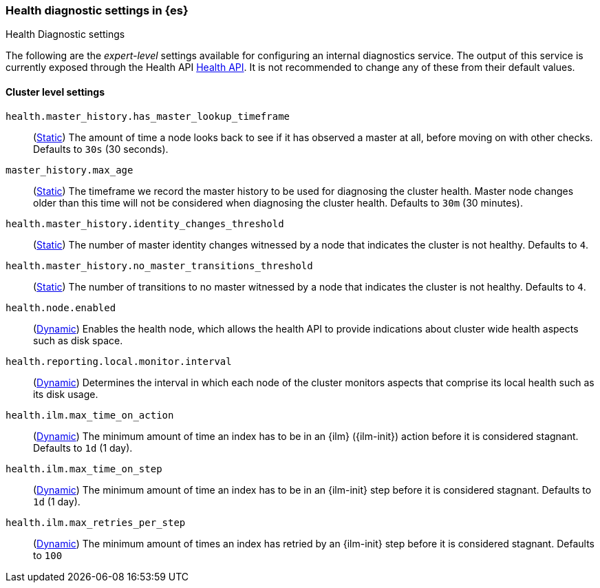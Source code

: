 [[health-diagnostic-settings]]
=== Health diagnostic settings in {es}
[subs="attributes"]
++++
<titleabbrev>Health Diagnostic settings</titleabbrev>
++++

The following are the _expert-level_ settings available for configuring an internal diagnostics service.
The output of this service is currently exposed through the Health API <<health-api, Health API>>. It
is not recommended to change any of these from their default values.

==== Cluster level settings

`health.master_history.has_master_lookup_timeframe`::
(<<static-cluster-setting,Static>>) The amount of time a node looks back to see if it has observed
a master at all, before moving on with other checks. Defaults to `30s` (30 seconds).

`master_history.max_age`::
(<<static-cluster-setting,Static>>) The timeframe we record the master history
to be used for diagnosing the cluster health. Master node changes older than this time will not be considered when
diagnosing the cluster health. Defaults to `30m` (30 minutes).

`health.master_history.identity_changes_threshold`::
(<<static-cluster-setting,Static>>) The number of master identity changes witnessed by a node that indicates the cluster is not healthy.
Defaults to `4`.

`health.master_history.no_master_transitions_threshold`::
(<<static-cluster-setting,Static>>) The number of transitions to no master witnessed by a node that indicates the cluster is not healthy.
Defaults to `4`.

`health.node.enabled`::
(<<cluster-update-settings,Dynamic>>) Enables the health node, which allows the health API to provide indications about
cluster wide health aspects such as disk space.

`health.reporting.local.monitor.interval`::
(<<cluster-update-settings,Dynamic>>) Determines the interval in which each node of the cluster monitors aspects that
comprise its local health such as its disk usage.

`health.ilm.max_time_on_action`::
(<<cluster-update-settings,Dynamic>>) The minimum amount of time an index has to be in an {ilm} ({ilm-init}) action before it is considered stagnant. Defaults to `1d` (1 day).

`health.ilm.max_time_on_step`::
(<<cluster-update-settings,Dynamic>>) The minimum amount of time an index has to be in an {ilm-init} step before it is considered stagnant. Defaults to `1d` (1 day).

`health.ilm.max_retries_per_step`::
(<<cluster-update-settings,Dynamic>>) The minimum amount of times an index has retried by an {ilm-init} step before it is considered stagnant. Defaults to `100`

